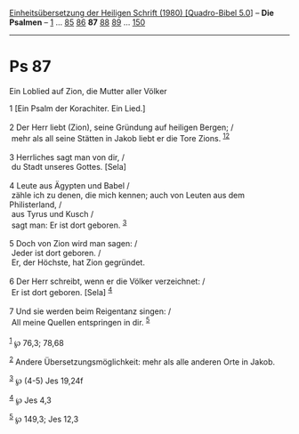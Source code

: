 :PROPERTIES:
:ID:       179bdf03-7029-4015-9685-3ab01ee92718
:END:
<<navbar>>
[[../index.html][Einheitsübersetzung der Heiligen Schrift (1980)
[Quadro-Bibel 5.0]]] -- *Die Psalmen* -- [[file:Ps_1.html][1]] ...
[[file:Ps_85.html][85]] [[file:Ps_86.html][86]] *87*
[[file:Ps_88.html][88]] [[file:Ps_89.html][89]] ...
[[file:Ps_150.html][150]]

--------------

* Ps 87
  :PROPERTIES:
  :CUSTOM_ID: ps-87
  :END:

<<verses>>

<<v1>>
**** Ein Loblied auf Zion, die Mutter aller Völker
     :PROPERTIES:
     :CUSTOM_ID: ein-loblied-auf-zion-die-mutter-aller-völker
     :END:
1 [Ein Psalm der Korachiter. Ein Lied.]\\
\\

<<v2>>
2 Der Herr liebt (Zion), seine Gründung auf heiligen Bergen; /\\
 mehr als all seine Stätten in Jakob liebt er die Tore Zions.
^{[[#fn1][1]][[#fn2][2]]}\\
\\

<<v3>>
3 Herrliches sagt man von dir, /\\
 du Stadt unseres Gottes. [Sela]\\
\\

<<v4>>
4 Leute aus Ägypten und Babel /\\
 zähle ich zu denen, die mich kennen; auch von Leuten aus dem
Philisterland, /\\
 aus Tyrus und Kusch /\\
 sagt man: Er ist dort geboren. ^{[[#fn3][3]]}\\
\\

<<v5>>
5 Doch von Zion wird man sagen: /\\
 Jeder ist dort geboren. /\\
 Er, der Höchste, hat Zion gegründet.\\
\\

<<v6>>
6 Der Herr schreibt, wenn er die Völker verzeichnet: /\\
 Er ist dort geboren. [Sela] ^{[[#fn4][4]]}\\
\\

<<v7>>
7 Und sie werden beim Reigentanz singen: /\\
 All meine Quellen entspringen in dir. ^{[[#fn5][5]]}\\
\\

^{[[#fnm1][1]]} ℘ 76,3; 78,68

^{[[#fnm2][2]]} Andere Übersetzungsmöglichkeit: mehr als alle anderen
Orte in Jakob.

^{[[#fnm3][3]]} ℘ (4-5) Jes 19,24f

^{[[#fnm4][4]]} ℘ Jes 4,3

^{[[#fnm5][5]]} ℘ 149,3; Jes 12,3
